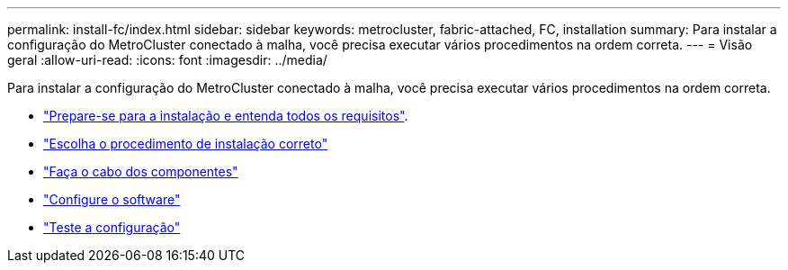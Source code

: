 ---
permalink: install-fc/index.html 
sidebar: sidebar 
keywords: metrocluster, fabric-attached, FC, installation 
summary: Para instalar a configuração do MetroCluster conectado à malha, você precisa executar vários procedimentos na ordem correta. 
---
= Visão geral
:allow-uri-read: 
:icons: font
:imagesdir: ../media/


[role="lead"]
Para instalar a configuração do MetroCluster conectado à malha, você precisa executar vários procedimentos na ordem correta.

* link:../install-fc/concept_considerations_differences.html["Prepare-se para a instalação e entenda todos os requisitos"].
* link:../install-fc/concept_choosing_the_correct_installation_procedure_for_your_configuration_mcc_install.html["Escolha o procedimento de instalação correto"]
* link:../install-fc/task_configure_the_mcc_hardware_components_fabric.html["Faça o cabo dos componentes"]
* link:../install-fc/concept_configure_the_mcc_software_in_ontap.html["Configure o software"]
* link:../install-fc/task_test_the_mcc_configuration.html["Teste a configuração"]

